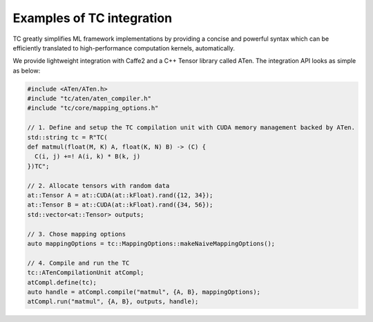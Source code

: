 Examples of TC integration
==========================

TC greatly simplifies ML framework implementations by providing a concise and
powerful syntax which can be efficiently translated to high-performance computation kernels, automatically.

We provide lightweight integration with Caffe2 and a C++ Tensor library called ATen.
The integration API looks as simple as below:

.. code-block:: cpp

    #include <ATen/ATen.h>
    #include "tc/aten/aten_compiler.h"
    #include "tc/core/mapping_options.h"

    // 1. Define and setup the TC compilation unit with CUDA memory management backed by ATen.
    std::string tc = R"TC(
    def matmul(float(M, K) A, float(K, N) B) -> (C) {
      C(i, j) +=! A(i, k) * B(k, j)
    })TC";

    // 2. Allocate tensors with random data
    at::Tensor A = at::CUDA(at::kFloat).rand({12, 34});
    at::Tensor B = at::CUDA(at::kFloat).rand({34, 56});
    std::vector<at::Tensor> outputs;

    // 3. Chose mapping options
    auto mappingOptions = tc::MappingOptions::makeNaiveMappingOptions();

    // 4. Compile and run the TC
    tc::ATenCompilationUnit atCompl;
    atCompl.define(tc);
    auto handle = atCompl.compile("matmul", {A, B}, mappingOptions);
    atCompl.run("matmul", {A, B}, outputs, handle);
